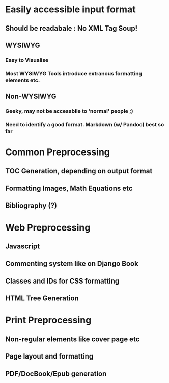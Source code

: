 * Easily accessible input format
** Should be readabale : No XML Tag Soup!
** WYSIWYG
*** Easy to Visualise
*** Most WYSIWYG Tools introduce extranous formatting elements etc.
** Non-WYSIWYG
*** Geeky, may not be accessbile to 'normal' people ;)
*** Need to identify a good format. Markdown (w/ Pandoc) best so far
* Common Preprocessing
** TOC Generation, depending on output format
** Formatting Images, Math Equations etc
** Bibliography (?)
* Web Preprocessing
** Javascript
** Commenting system like on Django Book
** Classes and IDs for CSS formatting
** HTML Tree Generation
* Print Preprocessing
** Non-regular elements like cover page etc
** Page layout and formatting
** PDF/DocBook/Epub generation

